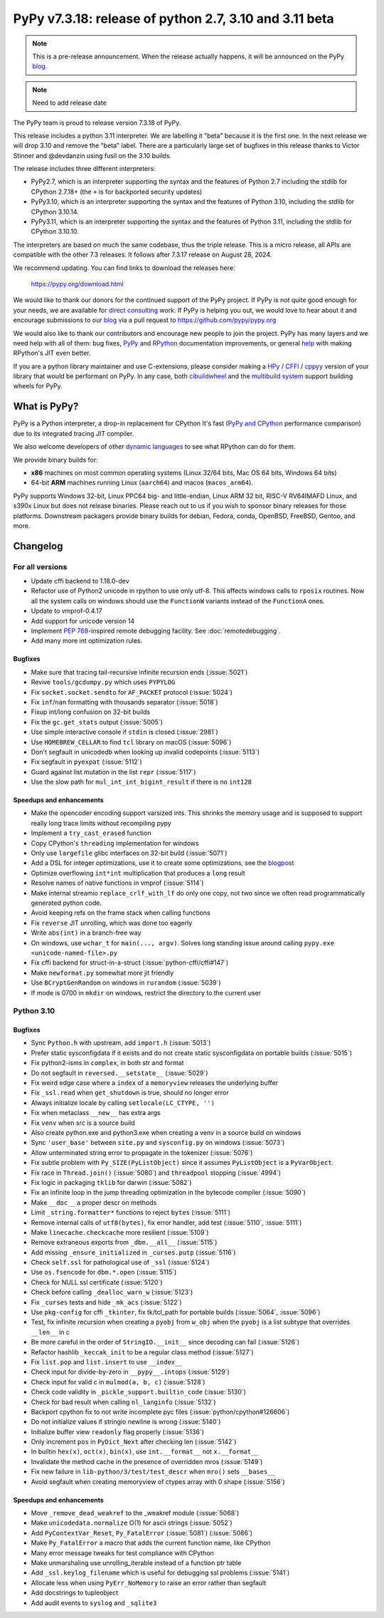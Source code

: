 =======================================================
PyPy v7.3.18: release of python 2.7, 3.10 and 3.11 beta
=======================================================

..
     updated to 8633d98efb4b32cafe1761a2503af77ef4f941c9

.. note::
    This is a pre-release announcement. When the release actually happens, it
    will be announced on the PyPy blog_.

.. note::
   Need to add release date

The PyPy team is proud to release version 7.3.18 of PyPy.

This release includes a python 3.11 interpreter. We are labelling it "beta"
because it is the first one. In the next release we will drop 3.10 and remove
the "beta" label. There are a particularly large set of bugfixes in this
release thanks to Victor Stinner and @devdanzin using fusil on the 3.10 builds.

The release includes three different interpreters:

- PyPy2.7, which is an interpreter supporting the syntax and the features of
  Python 2.7 including the stdlib for CPython 2.7.18+ (the ``+`` is for
  backported security updates)

- PyPy3.10, which is an interpreter supporting the syntax and the features of
  Python 3.10, including the stdlib for CPython 3.10.14.

- PyPy3.11, which is an interpreter supporting the syntax and the features of
  Python 3.11, including the stdlib for CPython 3.10.10.

The interpreters are based on much the same codebase, thus the triple
release. This is a micro release, all APIs are compatible with the other 7.3
releases. It follows after 7.3.17 release on August 28, 2024. 

We recommend updating. You can find links to download the releases here:

    https://pypy.org/download.html

We would like to thank our donors for the continued support of the PyPy
project. If PyPy is not quite good enough for your needs, we are available for
`direct consulting`_ work. If PyPy is helping you out, we would love to hear
about it and encourage submissions to our blog_ via a pull request
to https://github.com/pypy/pypy.org

We would also like to thank our contributors and encourage new people to join
the project. PyPy has many layers and we need help with all of them: bug fixes,
`PyPy`_ and `RPython`_ documentation improvements, or general `help`_ with
making RPython's JIT even better.

If you are a python library maintainer and use C-extensions, please consider
making a HPy_ / CFFI_ / cppyy_ version of your library that would be performant
on PyPy. In any case, both `cibuildwheel`_ and the `multibuild system`_ support
building wheels for PyPy.

.. _`PyPy`: index.html
.. _`RPython`: https://rpython.readthedocs.org
.. _`help`: project-ideas.html
.. _CFFI: https://cffi.readthedocs.io
.. _cppyy: https://cppyy.readthedocs.io
.. _`multibuild system`: https://github.com/matthew-brett/multibuild
.. _`cibuildwheel`: https://github.com/joerick/cibuildwheel
.. _blog: https://pypy.org/blog
.. _HPy: https://hpyproject.org/
.. _direct consulting: https://www.pypy.org/pypy-sponsors.html

What is PyPy?
=============

PyPy is a Python interpreter, a drop-in replacement for CPython
It's fast (`PyPy and CPython`_ performance
comparison) due to its integrated tracing JIT compiler.

We also welcome developers of other `dynamic languages`_ to see what RPython
can do for them.

We provide binary builds for:

* **x86** machines on most common operating systems
  (Linux 32/64 bits, Mac OS 64 bits, Windows 64 bits)

* 64-bit **ARM** machines running Linux (``aarch64``) and macos (``macos_arm64``).

PyPy supports Windows 32-bit, Linux PPC64 big- and little-endian, Linux ARM
32 bit, RISC-V RV64IMAFD Linux, and s390x Linux but does not release binaries.
Please reach out to us if you wish to sponsor binary releases for those
platforms. Downstream packagers provide binary builds for debian, Fedora,
conda, OpenBSD, FreeBSD, Gentoo, and more.

.. _`PyPy and CPython`: https://speed.pypy.org
.. _`dynamic languages`: https://rpython.readthedocs.io/en/latest/examples.html

Changelog
=========

For all versions
----------------
- Update cffi backend to 1.18.0-dev
- Refactor use of Python2 unicode in rpython to use only utf-8. This affects
  windows calls to ``rposix`` routines. Now all the system calls on windows
  should use the ``FunctionW`` variants instead of the ``FunctionA`` ones.
- Update to vmprof-0.4.17
- Add support for unicode version 14
- Implement `PEP 768`_-inspired remote debugging facility. See
  :doc:`remotedebugging`.
- Add many more int optimization rules.

Bugfixes
~~~~~~~~
- Make sure that tracing tail-recursive infinite recursion ends (:issue:`5021`)
- Revive ``tools/gcdumpy.py`` which uses ``PYPYLOG``
- Fix ``socket.socket.sendto`` for ``AF_PACKET`` protocol (:issue:`5024`)
- Fix ``inf``/``nan`` formatting with thousands separator (:issue:`5018`)
- Fixup int/long confusion on 32-bit builds
- Fix the ``gc.get_stats`` output (:issue:`5005`)
- Use simple interactive console if ``stdin`` is closed (:issue:`2981`)
- Use ``HOMEBREW_CELLAR`` to find ``tcl`` library on macOS (:issue:`5096`)
- Don't segfault in unicodedb when looking up invalid codepoints (:issue:`5113`)
- Fix segfault in ``pyexpat`` (:issue:`5112`)
- Guard against list mutation in the list ``repr`` (:issue:`5117`)
- Use the slow path for ``mul_int_int_bigint_result`` if there is no ``int128``

Speedups and enhancements
~~~~~~~~~~~~~~~~~~~~~~~~~
- Make the opencoder encoding support varsized ints. This shrinks the memory
  usage and is supposed to support really long trace limits without recompiling
  pypy
- Implement a ``try_cast_erased`` function
- Copy CPython's ``threading`` implementation for windows
- Only use ``largefile`` glibc interfaces on 32-bit build (:issue:`5071`)
- Add a DSL for integer optimizations, use it to create some optimizations, see the blogpost_
- Optimize overflowing ``int*int`` multiplication that produces a ``long`` result
- Resolve names of native functions in vmprof (:issue:`5114`)
- Make internal streamio ``replace_crlf_with_lf`` do only one copy, not two
  since we often read programmatically generated python code.
- Avoid keeping refs on the frame stack when calling functions
- Fix ``reverse`` JIT unrolling, which was done too eagerly
- Write ``abs(int)`` in a branch-free way
- On windows, use ``wchar_t`` for ``main(..., argv)``. Solves long standing
  issue around calling ``pypy.exe <unicode-named-file>.py``
- Fix cffi backend for struct-in-a-struct (:issue:`python-cffi/cffi#147`)
- Make ``newformat.py`` somewhat more jit friendly
- Use ``BCryptGenRandom`` on windows in ``rurandom`` (:issue:`5039`)
- If mode is 0700 in ``mkdir`` on windows, restrict the directory to
  the current user


.. _blogpost: https://pypy.org/posts/2024/07/mining-jit-traces-missing-optimizations-z3.html
.. _`PEP 768`: https://peps.python.org/pep-0768/

Python 3.10
-----------

Bugfixes
~~~~~~~~
- Sync ``Python.h`` with upstream, add ``import.h`` (:issue:`5013`)
- Prefer static sysconfigdata if it exists and do not create static
  sysconfigdata on portable builds (:issue:`5015`)
- Fix python2-isms in ``complex``, in both str and format
- Do not segfault in ``reversed.__setstate__`` (:issue:`5029`)
- Fix weird edge case where a ``index`` of a ``memoryview`` releases the
  underlying buffer
- Fix ``_ssl.read`` when ``get_shutdown`` is true, should no longer error
- Always initialize locale by calling ``setlocale(LC_CTYPE, '')``
- Fix when metaclass ``__new__`` has extra args
- Fix ``venv`` when src is a source build
- Also create python.exe and python3.exe when creating a venv in a source build
  on windows
- Sync ``'user_base'`` between ``site.py`` and ``sysconfig.py`` on windows
  (:issue:`5073`)
- Allow unterminated string error to propagate in the tokenizer (:issue:`5076`)
- Fix subtle problem with ``Py_SIZE(PyListObject)`` since it assumes
  ``PyListObject`` is a ``PyVarObject``.
- Fix race in ``Thread.join()`` (:issue:`5080`) and ``threadpool`` stopping (:issue:`4994`)
- Fix logic in packaging ``tklib`` for darwin (:issue:`5082`)
- Fix an infinite loop in the jump threading optimization in the bytecode
  compiler (:issue:`5090`)
- Make ``__doc__`` a proper descr on methods
- Limit ``_string.formatter*`` functions to reject ``bytes`` (:issue:`5111`)
- Remove internal calls of ``utf8(bytes)``, fix error handler, add test
  (:issue:`5110`, :issue:`5111`)
- Make ``linecache.checkcache`` more resilient (:issue:`5109`)
- Remove extraneous exports from ``_dbm.__all__`` (:issue:`5115`)
- Add missing ``_ensure_initialized`` in ``_curses.putp`` (:issue:`5116`)
- Check ``self.ssl`` for pathological use of ``_ssl`` (:issue:`5124`)
- Use ``os.fsencode`` for ``dbm.*.open`` (:issue:`5115`)
- Check for NULL ssl certificate (:issue:`5120`)
- Check before calling ``_dealloc_warn_w`` (:issue:`5123`)
- Fix ``_curses`` tests and hide ``_mk_acs`` (:issue:`5122`)
- Use  ``pkg-config`` for cffi ``_tkinter``, fix tk/tcl_path for portable
  builds (:issue:`5064`, :issue:`5096`)
- Test, fix infinite recursion when creating a ``pyobj`` from ``w_obj`` when
  the ``pyobj`` is a list subtype that overrides ``__len__`` in c
- Be more careful in the order of ``StringIO.__init__`` since decoding can fail
  (:issue:`5126`)
- Refactor hashlib ``_keccak_init`` to be a regular class method (:issue:`5127`)
- Fix ``list.pop`` and ``list.insert`` to use ``__index__``
- Check input for divide-by-zero in ``__pypy__.intops`` (:issue:`5129`)
- Check input for valid c in ``mulmod(a, b, c)`` (:issue:`5128`)
- Check code validity in ``_pickle_support.builtin_code`` (:issue:`5130`)
- Check for bad result when calling ``nl_langinfo`` (:issue:`5132`)
- Backport cpython fix to not write incomplete pyc files
  (:issue:`python/cpython#126606`)
- Do not initialize values if stringio newline is wrong (:issue:`5140`)
- Initialize buffer view ``readonly`` flag properly (:issue:`5136`)
- Only increment ``pos`` in ``PyDict_Next`` after checking len (:issue:`5142`)
- In builtin ``hex(x)``, ``oct(x)``, ``bin(x)``, use ``int.__format__`` not
  ``x.__format__``
- Invalidate the method cache in the presence of overridden mros (:issue:`5149`)
- Fix new failure in ``lib-python/3/test/test_descr`` when ``mro()`` sets
  ``__bases__``
- Avoid segfault when creating memoryview of ctypes array with 0 shape
  (:issue:`5156`)

Speedups and enhancements
~~~~~~~~~~~~~~~~~~~~~~~~~
- Move ``_remove_dead_weakref`` to the _weakref module (:issue:`5068`)
- Make ``unicodedata.normalize`` O(1) for ascii strings (:issue:`5052`)
- Add ``PyContextVar_Reset``, ``Py_FatalError`` (:issue:`5081`) (:issue:`5086`)
- Make ``Py_FatalError`` a macro that adds the current function name, like
  CPython
- Many error message tweaks for test compliance with CPython
- Make unmarshaling use unrolling_iterable instead of a function ptr table
- Add ``_ssl.keylog_filename`` which is useful for debugging ssl problems
  (:issue:`5141`)
- Allocate less when using ``PyErr_NoMemory`` to raise an error rather than
  segfault
- Add docstrings to tupleobject
- Add audit events to ``syslog`` and ``_sqlite3``
